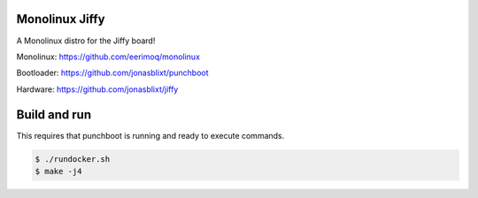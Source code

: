 Monolinux Jiffy
===============

A Monolinux distro for the Jiffy board!

Monolinux: https://github.com/eerimoq/monolinux

Bootloader: https://github.com/jonasblixt/punchboot

Hardware: https://github.com/jonasblixt/jiffy

Build and run
=============

This requires that punchboot is running and ready to execute commands.

.. code-block:: shell

   $ ./rundocker.sh
   $ make -j4
